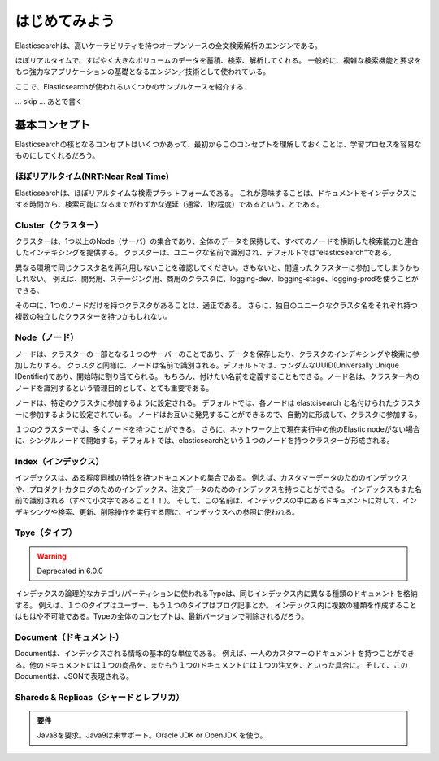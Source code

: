=========================
はじめてみよう
=========================
Elasticsearchは、高いケーラビリティを持つオープンソースの全文検索解析のエンジンである。

ほぼリアルタイムで、すばやく大きなボリュームのデータを蓄積、検索、解析してくれる。
一般的に、複雑な検索機能と要求をもつ強力なアプリケーションの基礎となるエンジン／技術として使われている。

ここで、Elasticsearchが使われるいくつかのサンプルケースを紹介する.

... skip ... あとで書く


---------------------------------------
基本コンセプト
---------------------------------------
Elasticsearchの核となるコンセプトはいくつかあって、最初からこのコンセプトを理解しておくことは、学習プロセスを容易なものにしてくれるだろう。

ほぼリアルタイム(NRT:Near Real Time)
==============================================
Elasticsearchは、ほぼリアルタイムな検索プラットフォームである。
これが意味することは、ドキュメントをインデックスにする時間から、検索可能になるまでがわずかな遅延（通常、1秒程度）であるということである。

Cluster（クラスター）
==============================================
クラスターは、1つ以上のNode（サーバ）の集合であり、全体のデータを保持して、すべてのノードを横断した検索能力と連合したインデキシングを提供する。
クラスターは、ユニークな名前で識別され、デフォルトでは"elasticsearch"である。

異なる環境で同じクラスタ名を再利用しないことを確認してください。さもないと、間違ったクラスターに参加してしまうかもしれない。
例えば、開発用、ステージング用、商用のクラスタに、logging-dev、logging-stage、logging-prodを使うことができる。

その中に、1つのノードだけを持つクラスタがあることは、適正である。
さらに、独自のユニークなクラスタ名をそれぞれ持つ複数の独立したクラスターを持つかもしれない。

Node（ノード）
==============================================
ノードは、クラスターの一部となる１つのサーバーのことであり、データを保存したり、クラスタのインデキシングや検索に参加したりする。
クラスタと同様に、ノードは名前で識別される。デフォルトでは、ランダムなUUID(Universally Unique IDentifier)であり、開始時に割り当てられる。
もちろん、付けたい名前を定義することもできる。ノード名は、クラスター内のノードを識別するという管理目的として、とても重要である。

ノードは、特定のクラスタに参加するように設定される。
デフォルトでは、各ノードは elastcisearch と名付けられたクラスターに参加するように設定されている。
ノードはお互いに発見することができるので、自動的に形成して、クラスタに参加する。

１つのクラスターでは、多くノードを持つことができる。
さらに、ネットワーク上で現在実行中の他のElastic nodeがない場合に、シングルノードで開始する。デフォルトでは、elasticsearchという１つのノードを持つクラスターが形成される。

Index（インデックス）
==============================================
インデックスは、ある程度同様の特性を持つドキュメントの集合である。
例えば、カスタマーデータのためのインデックスや、プロダクトカタログのためのインデックス、注文データのためのインデックスを持つことができる。
インデックスもまた名前で識別される（すべて小文字であること！！）。
そして、この名前は、インデックスの中にあるドキュメントに対して、インデキシングや検索、更新、削除操作を実行する際に、インデックスへの参照に使われる。

Tpye（タイプ）
==============================================

.. warning::

   Deprecated in 6.0.0

インデックスの論理的なカテゴリ/パーティションに使われるTypeは、同じインデックス内に異なる種類のドキュメントを格納する。
例えば、１つのタイプはユーザー、もう１つのタイプはブログ記事とか。
インデックス内に複数の種類を作成することはもはや不可能である。Typeの全体のコンセプトは、最新バージョンで削除されるだろう。



Document（ドキュメント）
==============================================
Documentは、インデックスされる情報の基本的な単位である。
例えば、一人のカスタマーのドキュメントを持つことができる。他のドキュメントには１つの商品を、またもう１つのドキュメントには１つの注文を、といった具合に。
そして、このDocumentは、JSONで表現される。



Shareds & Replicas（シャードとレプリカ）
==============================================




.. admonition:: 要件
   :class: note

   Java8を要求。Java9は未サポート。Oracle JDK or OpenJDK を使う。
